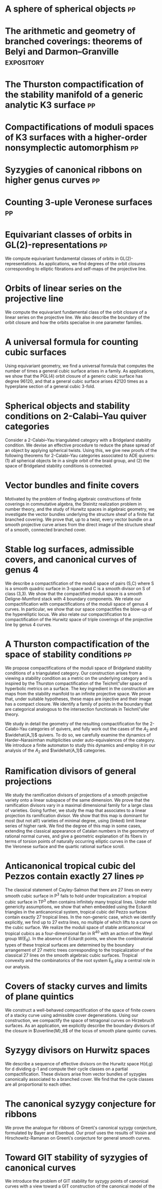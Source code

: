 * A sphere of spherical objects :pp:
:PROPERTIES:
:journal:  Pre-print
:with:  [[https://asilata.org/][Asilata Bapat]], [[https://maths-people.anu.edu.au/~licatat/][Anthony Licata]]
:year:     2025
:more: [[https://arxiv.org/abs/2509.13912][arxiv]]
:url: file:papers/spherical-sphere.pdf 
:END:

* The arithmetic and geometry of branched coverings: theorems of Belyi and Darmon--Granville :expository:
:PROPERTIES:
:journal: Pre-print
:year:     2025
:url: file:papers/arithmetic_covers.pdf
:END:

* The Thurston compactification of the stability manifold of a generic analytic K3 surface :pp:
:PROPERTIES:
:journal:  Pre-print
:year:     2025
:more: [[https://github.com/deopurkar/CompStabGenK3][repository]]
:url: file:papers/CompStabGenK3.pdf
:END:

* Compactifications of moduli spaces of K3 surfaces with a higher-order nonsymplectic automorphism :pp:
:PROPERTIES:
:with: [[https://www.math.uga.edu/directory/people/valery-alexeev][Valery Alexeev]], [[https://sites.google.com/view/changho-han/][Changho Han]]
:journal:  Pre-print
:year:     2024
:more: [[https://arxiv.org/abs/2412.11256][arxiv]]
:url: file:papers/k3z3.pdf
:END:


* Syzygies of canonical ribbons on higher genus curves :pp:
:PROPERTIES:
:with: [[https://sites.google.com/view/mukherjeejayan][Jayan Mukherjee]]
:journal:  Pre-print
:year:     2024
:more: [[https://arxiv.org/abs/2412.05500][arxiv]]
:url: file:papers/highergenusribbons.pdf
:END:

* Counting 3-uple Veronese surfaces :pp:
:PROPERTIES:
:with: [[https://sites.google.com/view/anand-patel][Anand Patel]]
:journal:  Pre-print
:more: [[https://arxiv.org/abs/2411.14232][arxiv]]
:year: 2024
:url: file:papers/3veroneseP2.pdf
:END:

* Equivariant classes of orbits in GL(2)-representations :pp:
:PROPERTIES:
:journal:  Pre-print
:more:     [[https://arxiv.org/abs/2405.09849][arxiv]], [[https://github.com/deopurkar/equivariant-classes-of-gl2-orbits/][repository]]
:year:     2024
:url: file:papers/gl2orbits.pdf
:END:
We compute equivariant fundamental classes of orbits in GL(2)-representations. As applications, we find degrees of the orbit closures corresponding to elliptic fibrations and self-maps of the projective line.

* Orbits of linear series on the projective line 
:PROPERTIES:
:with:     [[https://sites.google.com/view/anand-patel][Anand Patel]]
:journal:  International Mathematics Research Notices
:more:     [[https://arxiv.org/abs/2211.16603][arxiv]], [[https://doi.org/10.1093/imrn/rnae169][journal]]
:year:     2024
:url: file:papers/erc.pdf
:END:
  We compute the equivariant fundamental class of the orbit closure of a linear series on the projective line.  We also describe the boundary of the orbit closure and how the orbits specialise in one parameter families.

* A universal formula for counting cubic surfaces
:PROPERTIES:
:with:     [[https://sites.google.com/view/anand-patel][Anand Patel]], [[https://sites.google.com/view/dennis-tseng][Dennis Tseng]]
:journal:  Algebraic Geometry (to appear)
:more:     [[https://arxiv.org/abs/2109.12672][arxiv]]
:year:     2024
:url: file:papers/countingcubics.pdf
:END:
Using equivariant geometry, we find a universal formula that computes the number of times a general cubic surface arises in a family. As applications, we show that the PGL(4) orbit closure of a generic cubic surface has degree 96120, and that a general cubic surface arises 42120 times as a hyperplane section of a general cubic 3-fold.

* Spherical objects and stability conditions on 2-Calabi--Yau quiver categories    
:PROPERTIES:
:with:     [[https://asilata.org/][Asilata Bapat]], [[https://maths-people.anu.edu.au/~licatat/][Anthony Licata]]
:journal:  Mathematische Zeitschrift
:more:     [[https://arxiv.org/abs/2108.09155][arxiv]], [[https://link.springer.com/article/10.1007/s00209-022-03172-8][journal]]
:year:     2022
:url: file:papers/2cy-algorithm.pdf
:END:
Consider a 2-Calabi--Yau triangulated category with a Bridgeland stability condition. We devise an effective procedure to reduce the phase spread of an object by applying spherical twists. Using this, we give new proofs of the following theorems for 2-Calabi--Yau categories associated to ADE quivers: (1) all spherical objects lie in a single orbit of the braid group, and (2) the space of Bridgeland stability conditions is connected.

* Vector bundles and finite covers
:PROPERTIES:
:with:     [[https://sites.google.com/view/anand-patel][Anand Patel]]
:journal:  Forum of Mathematics, Sigma
:more:     [[https://arxiv.org/abs/1608.01711/][arXiv]], [[https://www.cambridge.org/core/services/aop-cambridge-core/content/view/21EB07C62F7A142F5CC39EF3950C2231/S2050509422000196a.pdf/vector_bundles_and_finite_covers.pdf][journal]]
:year:     2022
:url: file:papers/ebundle.pdf
:END:
Motivated by the problem of finding algebraic constructions of finite coverings in commutative algebra, the Steinitz realization problem in number theory, and the study of Hurwitz spaces in algebraic geometry, we investigate the vector bundles underlying the structure sheaf of a finite flat branched covering. We prove that, up to a twist, every vector bundle on a smooth projective curve arises from the direct image of the structure sheaf of a smooth, connected branched cover.

* Stable log surfaces, admissible covers, and canonical curves of genus 4
:PROPERTIES:
:with:     [[https://sites.google.com/view/changho-han/][Changho Han]]
:journal:  Transactions of the Americal Mathematical Society
:more:     [[https://arxiv.org/abs/1807.08413/][arxiv]], [[https://www.ams.org/journals/tran/2021-374-01/S0002-9947-2020-08225-7/?active=current][journal]]
:year:     2021
:url: file:papers/TrigonalKSBA.pdf
:END: 
We describe a compactification of the moduli space of pairs (S,C) where S is a smooth quadric surface in 3-space and C is a smooth divisor on S of class (3,3). We show that the compactified moduli space is a smooth Deligne-Mumford stack with 4 boundary components. We relate our compactification with compactifications of the moduli space of genus 4 curves. In particular, we show that our space compactifies the blow-up of the hyperelliptic locus. We also relate our compactification to a compactification of the Hurwitz space of triple coverings of the projective line by genus 4 curves.

* A Thurston compactification of the space of stability conditions       :pp:
:PROPERTIES:
:with:     [[https://asilata.org/][Asilata Bapat]], [[https://maths-people.anu.edu.au/~licatat/][Anthony Licata]]
:journal:  Pre-print
:more:     [[https://arxiv.org/abs/2011.07908][arxiv]]
:year:     2020
:org-id:   thurstonstab
:url: file:papers/a2-compactification.pdf
:END:
  We propose compactifications of the moduli space of Bridgeland stability conditions of a triangulated category.
  Our construction arises from a viewing a stability condition as a metric on the underlying category and is inspired by the Thurston compactification of the Teichm\"uller space of hyperbolic metrics on a surface.
  The key ingredient in the construction are maps from the stability manifold to an infinite projective space.
  We prove that, under suitable hypotheses, these maps are injective and their image has a compact closure.
  We identify a family of points in the boundary that are categorical analogous to the intersection functionals in Teichm\"uller theory.

  We study in detail the geometry of the resulting compactification for the 2-Calabi--Yau categories of quivers, and fully work out the cases of the \(A_2\) and \(\widehat{A_1}\) quivers.
  To do so, we carefully examine the dynamics of Harder--Narasimhan multiplicities under auto-equivalences of the category.
  We introduce a finite automaton to study this dynamics and employ it in our analysis of the \(A_{2}\) and \(\widehat{A_1}\) categories.


* Ramification divisors of general projections
:PROPERTIES:
:with:     [[https://eduryev.weebly.com/][Eduard Duryev]], [[https://sites.google.com/view/anand-patel][Anand Patel]]
:journal:  Documenta Mathematica
:more:     [[http://arxiv.org/abs/1901.01513/][arxiv]], [[https://ems.press/journals/dm/articles/8965720][journal]]
:year:     2020
:url: file:papers/PR.pdf
:END:
We study the ramification divisors of projections of a smooth projective variety onto a linear subspace of the same dimension. We prove that the ramification divisors vary in a maximal dimensional family for a large class of varieties. Going further, we study the map that associates to a linear projection its ramification divisor. We show that this map is dominant for most (but not all!) varieties of minimal degree, using (linked) limit linear series of higher rank. We find the degree of this map in some cases, extending the classical appearance of Catalan numbers in the geometry of rational normal curves, and give a geometric explanation of its fibers in terms of torsion points of naturally occurring elliptic curves in the case of the Veronese surface and the quartic rational surface scroll.

* Anticanonical tropical cubic del Pezzos contain exactly 27 lines       :pp:
:PROPERTIES:
:with:     [[https://people.math.osu.edu/cueto.5/][María Angélica Cueto]]
:journal:  Pre-print
:more:     [[https://arxiv.org/abs/1906.08196][arxiv]]
:year:     2019
:url:      file:papers/lines_on_tropical_cubics.pdf
:END:
The classical statement of Cayley-Salmon that there are 27 lines on every smooth cubic surface in P^3 fails to hold under tropicalization: a tropical cubic surface in TP^3 often contains infinitely many tropical lines. Under mild genericity assumptions, we show that when embedded using the Eckardt triangles in the anticanonical system, tropical cubic del Pezzo surfaces contain exactly 27 tropical lines. In the non-generic case, which we identify explicitly, we find up to 27 extra lines, no multiple of which lifts to a curve on the cubic surface. We realize the moduli space of stable anticanonical tropical cubics as a four-dimensional fan in R^40 with an action of the Weyl group W(E_6). In the absence of Eckardt points, we show the combinatorial types of these tropical surfaces are determined by the boundary arrangement of 27 metric trees corresponding to the tropicalization of the classical 27 lines on the smooth algebraic cubic surfaces. Tropical convexity and the combinatorics of the root system E_6 play a central role in our analysis.

* Covers of stacky curves and limits of plane quintics
:PROPERTIES:
:journal:  Transactions of the Americal Mathematical Society
:more:     [[http://arxiv.org/abs/1507.03252/][arxiv]], [[https://www.ams.org/journals/tran/2019-371-01/S0002-9947-2018-07301-9/home.html][journal]]
:year:     2019
:url: file:papers/StackyAdmissibleCovers.pdf
:END:
We construct a well-behaved compactification of the space of finite covers of a stacky curve using admissible cover degenerations. Using our construction, we compactify the space of tetragonal curves on Hirzebruch surfaces. As an application, we explicitly describe the boundary divisors of the closure in \(\overline{M}_6\) of the locus of smooth plane quintic curves.

* Syzygy divisors on Hurwitz spaces
:PROPERTIES:
:with:     [[https://sites.google.com/view/anand-patel][Anand Patel]]
:journal:  Contemporary Mathematics
:more:     [[https://arxiv.org/abs/1805.00648][arxiv]], [[https://www.ams.org/books/conm/703/14139][journal]]
:year:     2018
:url: file:papers/HigherMaroni.pdf
:END:
We describe a sequence of effective divisors on the Hurwitz space H(d,g) for d dividing g-1 and compute their cycle classes on a partial compactification. These divisors arise from vector bundles of syzygies canonically associated to a branched cover. We find that the cycle classes are all proportional to each other.

* The canonical syzygy conjecture for ribbons
:PROPERTIES:
:journal:  Mathematische Zeitschrift
:more:     [[http://arxiv.org/abs/1510.07755/][arxiv]]
:year:     2018
:url: file:papers/RibbonGreen.pdf
:END:
We prove the analogue for ribbons of Green\'s canonical syzygy conjecture, formulated by Bayer and Eisenbud. Our proof uses the results of Voisin and Hirschowitz-Ramanan on Green\'s conjecture for general smooth curves.

* Toward GIT stability of syzygies of canonical curves
:PROPERTIES:
:with:     [[https://www2.bc.edu/maksym-fedorchuk/][Maksym Fedorchuk]], [[http://faculty.fordham.edu/dswinarski/][David Swinarski]]
:journal:  Algebraic Geometry
:more:     [[http://arxiv.org/abs/1401.6101/][arxiv]], [[http://www.algebraicgeometry.nl/2016-1/2016-1-001.pdf][journal]]
:year:     2016
:url: file:papers/gitsyzygy.pdf
:END:
We introduce the problem of GIT stability for syzygy points of canonical curves with a view toward a GIT construction of the canonical model of the moduli space of stable curves. As the first step in this direction, we prove semi-stability of the first syzygy point for a general canonical curve of odd genus. 

* The Picard rank conjecture for the Hurwitz spaces of degree up to five
:PROPERTIES:
:with:     [[https://www2.bc.edu/anand-p-patel/][Anand Patel]]
:journal:  Algebra & Number Theory
:more:     [[http://arxiv.org/abs/1401.6101/][arxiv]], [[http://msp.org/ant/2015/9-2/p05.xhtml][journal]]
:year:     2015
:url: file:papers/PicH345.pdf
:END:
We prove that the rational Picard group of the simple Hurwitz space H_{d,g} is trivial for d up to five. We also relate the rational Picard groups of the Hurwitz spaces to the rational Picard groups of the Severi varieties of nodal curves on Hirzebruch surfaces.

* Groebner techniques for ribbons
:PROPERTIES:
:with:     [[https://www2.bc.edu/maksym-fedorchuk/][Maksym Fedorchuk]], [[http://faculty.fordham.edu/dswinarski/][David Swinarski]]
:journal:  Albanian Journal of Mathematics
:more:     [[https://sites.google.com/site/albjmath/archives/vol-8/2014-6][journal]]
:year:     2014
:url: file:papers/groebner.pdf
:END:
We use Groebner basis techniques to study the balanced canonical ribbon in each odd genus g \geq 5. We obtain equations and syzygies of the ribbon, give a Groebner interpretation of part of Alper, Fedorchuk, and Smyth\'s proof of finite Hilbert stability for canonical curves, and discuss the obstacles in using ribbons to give a new proof of Generic Green\'s Conjecture (Voisin\'s Theorem).

* Compactifications of Hurwitz spaces
:PROPERTIES:
:journal:  International Mathematics Research Notices
:more:     [[http://arxiv.org/abs/1206.4535/][arxiv]], [[http://imrn.oxfordjournals.org/content/early/2013/04/08/imrn.rnt060.abstract][journal]]
:year:     2014
:url: file:papers/CompHurwitz.pdf
:END:

* Class of the Hodge eigenbundle using orbifold Riemann-Roch            :pp:
:PROPERTIES:
:journal:  Pre-print, appendix to [[https://drive.google.com/file/d/1wq-Fh3DiqODc51t-J0phIexVF7B4lxsY/view][/Cyclic covering morphisms on \(\overline M_{0,n}\)/]] by [[https://www2.bc.edu/maksym-fedorchuk/][Maksym Fedorchuk]]
:year:     2013
:url: file:papers/CyclicAppendix.pdf
:END:
We algebraically compute the class of the Hodge eigenbundles in the cyclic covering construction using Grothendieck-Riemann-Roch for stacks.

* Sharp slope bounds for sweeping families of trigonal curves
:PROPERTIES:
:with:     [[https://sites.google.com/view/anand-patel][Anand Patel]]
:journal:  Mathematical Research Letters
:more:     [[http://arxiv.org/abs/1211.2827/][arxiv]], [[http://www.intlpress.com/site/pub/pages/journals/items/mrl/content/vols/0020/0005/a005/][journal]]
:year:     2013
:url: file:papers/TrigonalSlopes.pdf
:END:
We establish sharp bounds for the slopes of curves in \(\overline{M}_g\) that sweep the locus of trigonal curves, proving Stankova-Frenkel\'s conjectured bound of 7+6/g for even g and obtaining the bound 7+20/(3g+1) for odd g. For even g, we find an explicit expression of the so-called Maroni divisor in the Picard group of the space of admissible triple covers. For odd g, we describe the analogous extremal effective divisor and give a similar explicit expression. 

* Modular compactifications of the space of marked trigonal curves
:PROPERTIES:
:journal:  Advances in Mathematics
:more:     [[http://arxiv.org/abs/1206.4503/][arxiv]], [[https://www.sciencedirect.com/science/article/pii/S0001870813002776][journal]]
:year:     2013
:url: file:papers/MarkedTrigonal.pdf
:END:
We construct a sequence of modular compactifications of the space of marked trigonal curves by allowing the branch points to coincide to a given extent. Beginning with the standard admissible cover compactification, the sequence first proceeds through contractions of the boundary divisors and then through flips of the so-called Maroni strata, culminating in a Fano model for even genera and a Fano fibration for odd genera. While the sequence of divisorial contractions arises from a more general construction, the sequence of flips uses the particular geometry of triple covers. We explicitly describe the Mori chamber decomposition given by this sequence of flips.

* Alternate compactifications of Hurwitz spaces                      :thesis:
:PROPERTIES:
:journal:  PhD Thesis (Harvard)
:year:     2012
:url: file:papers/thesis.pdf
:END:

* An introduction to intersection homology                       :expository:
:properties:
:journal:  Minor thesis (Harvard)
:year:     2010
:url: file:papers/anandrd_minor_thesis.pdf
:end:

* Normalization of algebraic varieties                           :expository:
:properties:
:journal:  MIT Undergruate Journal of Mathematics
:year:     2008
:url: file:papers/anandrd_ug_thesis.pdf
:end:

